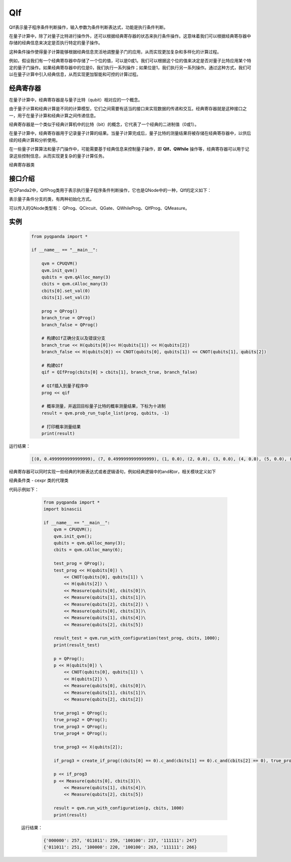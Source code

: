 QIf
==========

QIf表示量子程序条件判断操作，输入参数为条件判断表达式，功能是执行条件判断。

在量子计算中，除了对量子比特进行操作外，还可以根据经典寄存器的状态来执行条件操作。这意味着我们可以根据经典寄存器中存储的经典信息来决定是否执行特定的量子操作。

这种条件操作使得量子计算能够根据经典信息灵活地调整量子门的应用，从而实现更加复杂和多样化的计算过程。

例如，假设我们有一个经典寄存器中存储了一个位的值，可以是0或1。我们可以根据这个位的值来决定是否对量子比特应用某个特定的量子门操作。如果经典寄存器中的位是0，我们执行一系列操作；如果位是1，我们执行另一系列操作。通过这种方式，我们可以在量子计算中引入经典信息，从而实现更加智能和可控的计算过程。

.. _ClassicalCondition介绍:

经典寄存器
>>>>>>>>>>>>>>

在量子计算中，经典寄存器是与量子比特（qubit）相对应的一个概念。

由于量子计算和经典计算是不同的计算模型，它们之间需要有适当的接口来实现数据的传递和交互。经典寄存器就是这种接口之一，用于在量子计算和经典计算之间传递信息。

经典寄存器是一个类似于经典计算机中的比特（bit）的概念，它代表了一个经典的二进制值（0或1）。

在量子计算中，经典寄存器用于记录量子计算的结果。当量子计算完成后，量子比特的测量结果将被存储在经典寄存器中，以供后续的经典计算和分析使用。

在一些量子计算算法和量子门操作中，可能需要基于经典信息来控制量子操作，即 **QIf、QWhile** 操作等，经典寄存器可以用于记录这些控制信息，从而实现更复杂的量子计算任务。

.. class:: ClassicalCondition

    经典寄存器类

    .. method:: __init__(*args, **kwargs)

        初始化 ClassicalCondition 类实例。

    .. method:: get_val() -> int

        获取经典条件的值。

        :return: 经典条件的值。
        :rtype: int

    .. method:: set_val(value: int) -> None

        设置经典条件的值。

        :param value: 要设置的经典条件的值。
        :type value: int
        :return: 无返回值。

    .. method:: __add__(other: Union[ClassicalCondition, int]) -> ClassicalCondition

        重载操作符 `+`，用于经典条件的加法运算。

        :param other: 要进行加法运算的另一个经典条件或整数。
        :type other: Union[ClassicalCondition, int]
        :return: 计算结果作为新的经典条件。
        :rtype: ClassicalCondition

    .. method:: __eq__(other: Union[ClassicalCondition, int]) -> ClassicalCondition

        重载操作符 `==`，用于经典条件的等于比较。

        :param other: 要进行等于比较的另一个经典条件或整数。
        :type other: Union[ClassicalCondition, int]
        :return: 计算结果作为新的经典条件。
        :rtype: ClassicalCondition

    .. method:: __ge__(other: Union[ClassicalCondition, int]) -> ClassicalCondition

        重载操作符 `>=`，用于经典条件的大于等于比较。

        :param other: 要进行大于等于比较的另一个经典条件或整数。
        :type other: Union[ClassicalCondition, int]
        :return: 计算结果作为新的经典条件。
        :rtype: ClassicalCondition

    .. method:: __gt__(other: Union[ClassicalCondition, int]) -> ClassicalCondition

        重载操作符 `>`，用于经典条件的大于比较。

        :param other: 要进行大于比较的另一个经典条件或整数。
        :type other: Union[ClassicalCondition, int]
        :return: 计算结果作为新的经典条件。
        :rtype: ClassicalCondition

    .. method:: __le__(other: Union[ClassicalCondition, int]) -> ClassicalCondition

        重载操作符 `<=`，用于经典条件的小于等于比较。

        :param other: 要进行小于等于比较的另一个经典条件或整数。
        :type other: Union[ClassicalCondition, int]
        :return: 计算结果作为新的经典条件。
        :rtype: ClassicalCondition

    .. method:: __lt__(other: Union[ClassicalCondition, int]) -> ClassicalCondition

        重载操作符 `<`，用于经典条件的小于比较。

        :param other: 要进行小于比较的另一个经典条件或整数。
        :type other: Union[ClassicalCondition, int]
        :return: 计算结果作为新的经典条件。
        :rtype: ClassicalCondition

    .. method:: __mul__(other: Union[ClassicalCondition, int]) -> ClassicalCondition

        重载操作符 `*`，用于经典条件的乘法运算。

        :param other: 要进行乘法运算的另一个经典条件或整数。
        :type other: Union[ClassicalCondition, int]
        :return: 计算结果作为新的经典条件。
        :rtype: ClassicalCondition

    .. method:: __radd__(other: int) -> ClassicalCondition

        重载操作符 `+`，用于右侧加法运算。

        :param other: 要进行加法运算的整数。
        :type other: int
        :return: 计算结果作为新的经典条件。
        :rtype: ClassicalCondition

    .. method:: __rmul__(other: int) -> ClassicalCondition

        重载操作符 `*`，用于右侧乘法运算。

        :param other: 要进行乘法运算的整数。
        :type other: int
        :return: 计算结果作为新的经典条件。
        :rtype: ClassicalCondition

    .. method:: __rsub__(other: int) -> ClassicalCondition

        重载操作符 `-`，用于右侧减法运算。

        :param other: 要进行减法运算的整数。
        :type other: int
        :return: 计算结果作为新的经典条件。
        :rtype: ClassicalCondition

    .. method:: __rtruediv__(other: int) -> ClassicalCondition

        重载操作符 `/`，用于右侧除法运算。

        :param other: 要进行除法运算的整数。
        :type other: int
        :return: 计算结果作为新的经典条件。
        :rtype: ClassicalCondition

    .. method:: __sub__(other: Union[ClassicalCondition, int]) -> ClassicalCondition

        重载操作符 `-`，用于经典条件的减法运算。

        :param other: 要进行减法运算的另一个经典条件或整数。
        :type other: Union[ClassicalCondition, int]
        :return: 计算结果作为新的经典条件。
        :rtype: ClassicalCondition

    .. method:: __truediv__(other: Union[ClassicalCondition, int]) -> ClassicalCondition

        重载操作符 `/`，用于经典条件的除法运算。

        :param other: 要进行除法运算的另一个经典条件或整数。
        :type other: Union[ClassicalCondition, int]
        :return: 计算结果作为新的经典条件

.. _api_introduction:

接口介绍
>>>>>>>>>>>

在QPanda2中，QIfProg类用于表示执行量子程序条件判断操作，它也是QNode中的一种，QIf的定义如下：

.. class:: QIfProg

    表示量子条件分支的类，有两种初始化方式。

    .. method:: __init__(self, arg0: NodeIter) -> None

        创建一个量子条件分支节点。

        :param arg0: 分支节点的迭代器。
        :type arg0: NodeIter
        :return: 无返回值
        :rtype: None

        创建一个具有指定迭代器的量子条件分支节点。

    .. method:: __init__(self, classical_cond: ClassicalCondition, true_branch_qprog: QProg) -> None

        创建一个量子条件分支节点，具有一个正确分支的情况。

        :param classical_cond: 用于判断是否执行正确分支的经典条件。
        :type classical_cond: ClassicalCondition
        :param true_branch_qprog: 正确分支的量子线路。
        :type true_branch_qprog: QProg
        :return: 无返回值
        :rtype: None

        创建一个具有给定经典条件和正确分支量子线路的量子条件分支节点。

    .. method:: __init__(self, classical_cond: ClassicalCondition, true_branch_qprog: QProg, false_branch_qprog: QProg) -> None

        创建一个量子条件分支节点，具有正确分支和错误分支的情况。

        :param classical_cond: 用于判断是否执行正确分支的经典条件。
        :type classical_cond: ClassicalCondition
        :param true_branch_qprog: 正确分支的量子线路。
        :type true_branch_qprog: QProg
        :param false_branch_qprog: 错误分支的量子线路。
        :type false_branch_qprog: QProg
        :return: 无返回值
        :rtype: None

        创建一个具有给定经典条件、正确分支量子线路和错误分支量子线路的量子QIf节点。

    .. method:: get_classical_condition(self) -> ClassicalCondition

        获取该量子条件分支节点的经典条件。

        :return: 经典条件
        :rtype: ClassicalCondition

    .. method:: get_false_branch(self) -> QProg

        获取该量子条件分支节点的错误分支量子线路。

        :return: 错误分支量子线路
        :rtype: QProg

    .. method:: get_true_branch(self) -> QProg

        获取该量子条件分支节点的正确分支量子线路。

        :return: 正确分支量子线路
        :rtype: QProg

可以传入的QNode类型有： QProg、QCircuit、QGate、QWhileProg、QIfProg、QMeasure。

实例
>>>>>>>>>

    .. code-block:: python

        from pyqpanda import *

        if __name__ == "__main__":

            qvm = CPUQVM()
            qvm.init_qvm()
            qubits = qvm.qAlloc_many(3)
            cbits = qvm.cAlloc_many(3)
            cbits[0].set_val(0)
            cbits[1].set_val(3)

            prog = QProg()
            branch_true = QProg()
            branch_false = QProg()

            # 构建QIf正确分支以及错误分支
            branch_true << H(qubits[0])<< H(qubits[1]) << H(qubits[2])
            branch_false << H(qubits[0]) << CNOT(qubits[0], qubits[1]) << CNOT(qubits[1], qubits[2])

            # 构建QIf
            qif = QIfProg(cbits[0] > cbits[1], branch_true, branch_false)
            
            # QIf插入到量子程序中
            prog << qif

            # 概率测量，并返回目标量子比特的概率测量结果，下标为十进制
            result = qvm.prob_run_tuple_list(prog, qubits, -1)

            # 打印概率测量结果
            print(result)


运行结果：

    .. code-block:: python

        [(0, 0.4999999999999999), (7, 0.4999999999999999), (1, 0.0), (2, 0.0), (3, 0.0), (4, 0.0), (5, 0.0), (6, 0.0)]


经典寄存器可以同时实现一些经典的判断表达式或者逻辑语句，例如经典逻辑中的and和or，相关模块定义如下

.. class:: ClassicalCondition

   经典条件类 - cexpr 类的代理类

   .. method:: __init__(*args, **kwargs)

      初始化 ClassicalCondition 类实例。

   .. method:: c_and(arg0: Union[ClassicalCondition, int]) -> ClassicalCondition

      执行与其他经典条件或整数的逻辑与操作。

      :param arg0: 用于逻辑与操作的其他经典条件或整数。
      :type arg0: Union[ClassicalCondition, int]
      :return: 作为新的经典条件的与操作结果。
      :rtype: ClassicalCondition

   .. method:: c_not() -> ClassicalCondition

      执行逻辑非操作。

      :return: 作为新的经典条件的非操作结果。
      :rtype: ClassicalCondition

   .. method:: c_or(arg0: Union[ClassicalCondition, int]) -> ClassicalCondition

      执行与其他经典条件或整数的逻辑或操作。

      :param arg0: 用于逻辑或操作的其他经典条件或整数。
      :type arg0: Union[ClassicalCondition, int]
      :return: 作为新的经典条件的或操作结果。
      :rtype: ClassicalCondition

代码示例如下：

    .. code-block:: python

        from pyqpanda import *
        import binascii

        if __name__ == "__main__":
            qvm = CPUQVM();
            qvm.init_qvm();
            qubits = qvm.qAlloc_many(3);
            cbits = qvm.cAlloc_many(6);

            test_prog = QProg();
            test_prog << H(qubits[0]) \
                << CNOT(qubits[0], qubits[1]) \
                << H(qubits[2]) \
                << Measure(qubits[0], cbits[0])\
                << Measure(qubits[1], cbits[1])\
                << Measure(qubits[2], cbits[2]) \
                << Measure(qubits[0], cbits[3])\
                << Measure(qubits[1], cbits[4])\
                << Measure(qubits[2], cbits[5])

            result_test = qvm.run_with_configuration(test_prog, cbits, 1000);
            print(result_test)

            p = QProg();
            p << H(qubits[0]) \
                << CNOT(qubits[0], qubits[1]) \
                << H(qubits[2]) \
                << Measure(qubits[0], cbits[0])\
                << Measure(qubits[1], cbits[1])\
                << Measure(qubits[2], cbits[2])

            true_prog1 = QProg();
            true_prog2 = QProg();
            true_prog3 = QProg();
            true_prog4 = QProg();

            true_prog3 << X(qubits[2]);

            if_prog3 = create_if_prog((cbits[0] == 0).c_and(cbits[1] == 0).c_and(cbits[2] == 0), true_prog3)

            p << if_prog3
            p << Measure(qubits[0], cbits[3])\
                << Measure(qubits[1], cbits[4])\
                << Measure(qubits[2], cbits[5])

            result = qvm.run_with_configuration(p, cbits, 1000)
            print(result)

 运行结果：

    .. code-block:: python

        {'000000': 257, '011011': 259, '100100': 237, '111111': 247}
        {'011011': 251, '100000': 220, '100100': 263, '111111': 266}